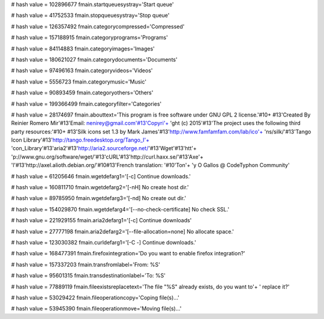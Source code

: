 
# hash value = 102896677
fmain.startqueuesystray='Start queue'


# hash value = 41752533
fmain.stopqueuesystray='Stop queue'


# hash value = 126357492
fmain.categorycompressed='Compressed'


# hash value = 157188915
fmain.categoryprograms='Programs'


# hash value = 84114883
fmain.categoryimages='Images'


# hash value = 180621027
fmain.categorydocuments='Documents'


# hash value = 97496163
fmain.categoryvideos='Videos'


# hash value = 5556723
fmain.categorymusic='Music'


# hash value = 90893459
fmain.categoryothers='Others'


# hash value = 199366499
fmain.categoryfilter='Categories'


# hash value = 28174697
fmain.abouttext='This program is free software under GNU GPL 2 license.'#10+
#13'Created By Reinier Romero Mir'#13'Email: nenirey@gmail.com'#13'Copyri'+
'ght (c) 2015'#13'The project uses the following third party resources:'#10+
#13'Silk icons set 1.3 by Mark James'#13'http://www.famfamfam.com/lab/ico'+
'ns/silk/'#13'Tango Icon Library'#13'http://tango.freedesktop.org/Tango_I'+
'con_Library'#13'aria2'#13'http://aria2.sourceforge.net/'#13'Wget'#13'htt'+
'p://www.gnu.org/software/wget/'#13'cURL'#13'http://curl.haxx.se/'#13'Axe'+
'l'#13'http://axel.alioth.debian.org/'#10#13'French translation: '#10'Ton'+
'y O Gallos @ CodeTyphon Community'


# hash value = 61205646
fmain.wgetdefarg1='[-c] Continue downloads.'


# hash value = 160811710
fmain.wgetdefarg2='[-nH] No create host dir.'


# hash value = 89785950
fmain.wgetdefarg3='[-nd] No create out dir.'


# hash value = 154029870
fmain.wgetdefarg4='[--no-check-certificate] No check SSL.'


# hash value = 221929155
fmain.aria2defarg1='[-c] Continue downloads'


# hash value = 27777198
fmain.aria2defarg2='[--file-allocation=none] No allocate space.'


# hash value = 123030382
fmain.curldefarg1='[-C -] Continue downloads.'


# hash value = 168477391
fmain.firefoxintegration='Do you want to enable firefox integration?'


# hash value = 157337203
fmain.transfromlabel='From: %S'


# hash value = 95601315
fmain.transdestinationlabel='To: %S'


# hash value = 77889119
fmain.fileexistsreplacetext='The file "%S" already exists, do you want to'+
' replace it?'


# hash value = 53029422
fmain.fileoperationcopy='Coping file(s)...'


# hash value = 53945390
fmain.fileoperationmove='Moving file(s)...'

